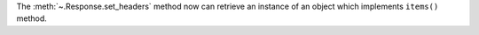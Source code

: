 The :meth:`~.Response.set_headers` method now can retrieve an instance of an object
which implements ``items()`` method.